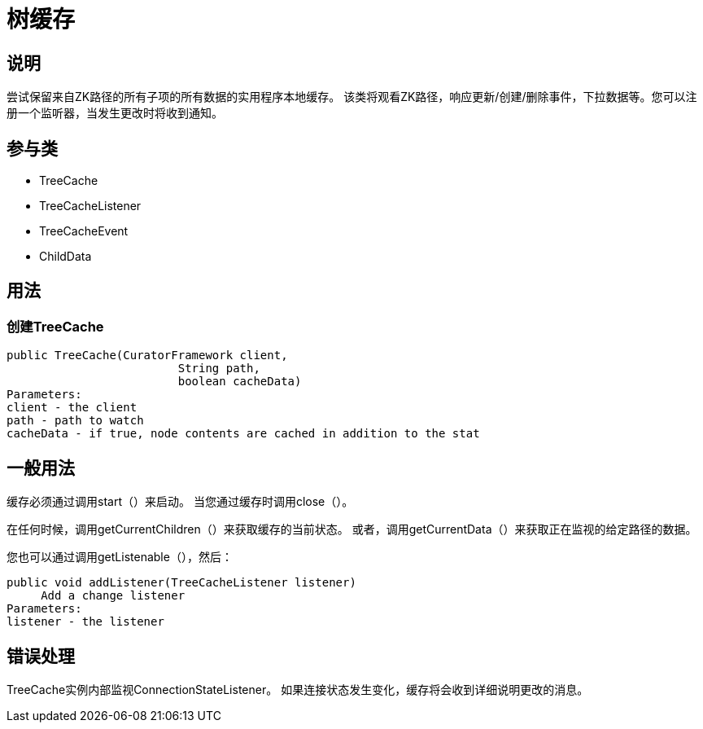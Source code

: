 = 树缓存

== 说明

尝试保留来自ZK路径的所有子项的所有数据的实用程序本地缓存。 该类将观看ZK路径，响应更新/创建/删除事件，下拉数据等。您可以注册一个监听器，当发生更改时将收到通知。

== 参与类

* TreeCache
* TreeCacheListener
* TreeCacheEvent
* ChildData

== 用法

=== 创建TreeCache

[source, java]
----
public TreeCache(CuratorFramework client,
                         String path,
                         boolean cacheData)
Parameters:
client - the client
path - path to watch
cacheData - if true, node contents are cached in addition to the stat
----

== 一般用法

缓存必须通过调用start（）来启动。 当您通过缓存时调用close（）。

在任何时候，调用getCurrentChildren（）来获取缓存的当前状态。 或者，调用getCurrentData（）来获取正在监视的给定路径的数据。

您也可以通过调用getListenable（），然后：

[source, java]
----
public void addListener(TreeCacheListener listener)
     Add a change listener
Parameters:
listener - the listener
----

== 错误处理

TreeCache实例内部监视ConnectionStateListener。 如果连接状态发生变化，缓存将会收到详细说明更改的消息。
